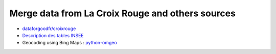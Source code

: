 

Merge data from La Croix Rouge and others sources
=================================================

* `dataforgoodfr/croixrouge <https://github.com/dataforgoodfr/croixrouge/tree/master/data>`_
* `Description des tables INSEE <https://github.com/dataforgoodfr/croixrouge/wiki/Description-des-tables-INSEE>`_        		
* Geocoding using Bing Maps : `python-omgeo <https://pypi.python.org/pypi/python-omgeo>`_